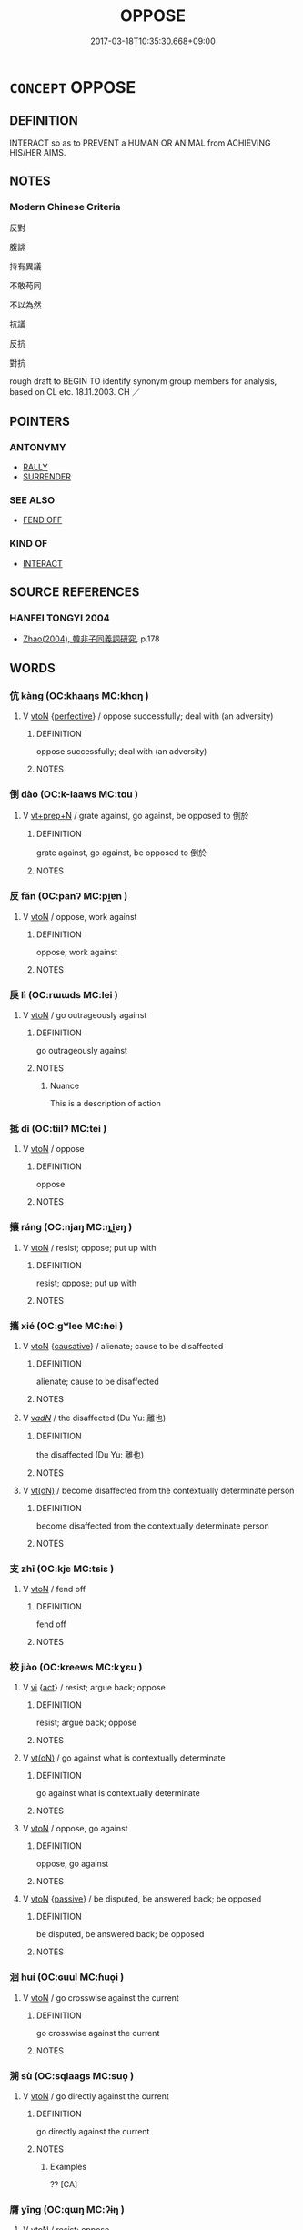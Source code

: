 # -*- mode: mandoku-tls-view -*-
#+TITLE: OPPOSE
#+DATE: 2017-03-18T10:35:30.668+09:00        
#+STARTUP: content
* =CONCEPT= OPPOSE
:PROPERTIES:
:CUSTOM_ID: uuid-28273da6-e729-4c02-95de-7806b910f168
:SYNONYM+:  RESIST
:SYNONYM+:  FIGHT AGAINST
:SYNONYM+:  REFUSE TO ACCEPT
:SYNONYM+:  OBJECT TO
:SYNONYM+:  DEFY
:SYNONYM+:  SET ONE'S FACE AGAINST
:SYNONYM+:  KICK AGAINST
:SYNONYM+:  OBSTRUCT
:SYNONYM+:  IMPEDE
:SYNONYM+:  HINDER
:SYNONYM+:  BLOCK
:SYNONYM+:  THWART
:SYNONYM+:  FRUSTRATE
:TR_ZH: 反對
:END:
** DEFINITION

INTERACT so as to PREVENT a HUMAN OR ANIMAL from ACHIEVING HIS/HER AIMS.

** NOTES

*** Modern Chinese Criteria
反對

腹誹

持有異議

不敢苟同

不以為然

抗議

反抗

對抗

rough draft to BEGIN TO identify synonym group members for analysis, based on CL etc. 18.11.2003. CH ／

** POINTERS
*** ANTONYMY
 - [[tls:concept:RALLY][RALLY]]
 - [[tls:concept:SURRENDER][SURRENDER]]

*** SEE ALSO
 - [[tls:concept:FEND OFF][FEND OFF]]

*** KIND OF
 - [[tls:concept:INTERACT][INTERACT]]

** SOURCE REFERENCES
*** HANFEI TONGYI 2004
 - [[cite:HANFEI-TONGYI-2004][Zhao(2004), 韓非子同義詞研究]], p.178

** WORDS
   :PROPERTIES:
   :VISIBILITY: children
   :END:
*** 伉 kàng (OC:khaaŋs MC:khɑŋ )
:PROPERTIES:
:CUSTOM_ID: uuid-1c5d6e80-e7d3-4376-9016-dcf3dbccd832
:Char+: 伉(9,4/6) 
:GY_IDS+: uuid-a6d9f1df-c783-46cc-867c-372c5e545b9b
:PY+: kàng     
:OC+: khaaŋs     
:MC+: khɑŋ     
:END: 
**** V [[tls:syn-func::#uuid-fbfb2371-2537-4a99-a876-41b15ec2463c][vtoN]] {[[tls:sem-feat::#uuid-229a701e-1341-4719-9af8-a0b4e69c6c71][perfective]]} / oppose successfully; deal with (an adversity)
:PROPERTIES:
:CUSTOM_ID: uuid-6805b1d8-7c13-4041-9200-9f98a45223d1
:END:
****** DEFINITION

oppose successfully; deal with (an adversity)

****** NOTES

*** 倒 dào (OC:k-laaws MC:tɑu )
:PROPERTIES:
:CUSTOM_ID: uuid-b6acda27-5d73-4d32-89d8-81b32a24ee44
:Char+: 倒(9,8/10) 
:GY_IDS+: uuid-c23cf2d5-d6f6-44dc-8347-ada634655981
:PY+: dào     
:OC+: k-laaws     
:MC+: tɑu     
:END: 
**** V [[tls:syn-func::#uuid-739c24ae-d585-4fff-9ac2-2547b1050f16][vt+prep+N]] / grate against, go against, be opposed to 倒於
:PROPERTIES:
:CUSTOM_ID: uuid-d935f18d-36ae-431e-a2c4-0dbf27d965c8
:END:
****** DEFINITION

grate against, go against, be opposed to 倒於

****** NOTES

*** 反 fǎn (OC:panʔ MC:pi̯ɐn )
:PROPERTIES:
:CUSTOM_ID: uuid-45b076cc-acbe-45f3-8e5d-25b92b5e810c
:Char+: 反(29,2/4) 
:GY_IDS+: uuid-0f61b452-d458-4047-a533-8bf1a63b9cb3
:PY+: fǎn     
:OC+: panʔ     
:MC+: pi̯ɐn     
:END: 
**** V [[tls:syn-func::#uuid-fbfb2371-2537-4a99-a876-41b15ec2463c][vtoN]] / oppose, work against
:PROPERTIES:
:CUSTOM_ID: uuid-aa3acfc5-452d-4903-b2ea-45d75b07bed6
:WARRING-STATES-CURRENCY: 3
:END:
****** DEFINITION

oppose, work against

****** NOTES

*** 戾 lì (OC:rɯɯds MC:lei )
:PROPERTIES:
:CUSTOM_ID: uuid-73f1e468-2fc8-4c7e-97d2-469e0802f41a
:Char+: 戾(63,4/8) 
:GY_IDS+: uuid-17b77d1a-7753-453a-b3f3-c3a9a4139c7a
:PY+: lì     
:OC+: rɯɯds     
:MC+: lei     
:END: 
**** V [[tls:syn-func::#uuid-fbfb2371-2537-4a99-a876-41b15ec2463c][vtoN]] / go outrageously against
:PROPERTIES:
:CUSTOM_ID: uuid-33534e96-8abd-4d27-9956-09357548d04a
:WARRING-STATES-CURRENCY: 4
:END:
****** DEFINITION

go outrageously against

****** NOTES

******* Nuance
This is a description of action

*** 抵 dǐ (OC:tiilʔ MC:tei )
:PROPERTIES:
:CUSTOM_ID: uuid-9d102359-d70d-4261-b5a5-4b45590f44e3
:Char+: 抵(64,5/8) 
:GY_IDS+: uuid-6bbdabe6-db6c-4100-811b-c34f87c0d48c
:PY+: dǐ     
:OC+: tiilʔ     
:MC+: tei     
:END: 
**** V [[tls:syn-func::#uuid-fbfb2371-2537-4a99-a876-41b15ec2463c][vtoN]] / oppose
:PROPERTIES:
:CUSTOM_ID: uuid-5f5fb2b2-1ee8-4b39-b9a5-b3042cd56ad7
:END:
****** DEFINITION

oppose

****** NOTES

*** 攘 ráng (OC:njaŋ MC:ȵi̯ɐŋ )
:PROPERTIES:
:CUSTOM_ID: uuid-e8cff5b9-9b84-4ea8-a1b6-b24b3e7e5393
:Char+: 攘(64,17/20) 
:GY_IDS+: uuid-f3be5e45-4a67-44a6-afba-b299d28cabba
:PY+: ráng     
:OC+: njaŋ     
:MC+: ȵi̯ɐŋ     
:END: 
**** V [[tls:syn-func::#uuid-fbfb2371-2537-4a99-a876-41b15ec2463c][vtoN]] / resist; oppose; put up with
:PROPERTIES:
:CUSTOM_ID: uuid-04adf0f2-4d57-4087-9e98-5d74b455271e
:END:
****** DEFINITION

resist; oppose; put up with

****** NOTES

*** 攜 xié (OC:ɡʷlee MC:ɦei )
:PROPERTIES:
:CUSTOM_ID: uuid-9c30332f-5e6e-4a92-bff6-675aece83cb4
:Char+: 攜(64,18/21) 
:GY_IDS+: uuid-70d3109a-0274-4314-b806-31b7e45be6a6
:PY+: xié     
:OC+: ɡʷlee     
:MC+: ɦei     
:END: 
**** V [[tls:syn-func::#uuid-fbfb2371-2537-4a99-a876-41b15ec2463c][vtoN]] {[[tls:sem-feat::#uuid-fac754df-5669-4052-9dda-6244f229371f][causative]]} / alienate; cause to be disaffected
:PROPERTIES:
:CUSTOM_ID: uuid-bc68bf01-38e7-499c-8c55-5160ffc40c82
:END:
****** DEFINITION

alienate; cause to be disaffected

****** NOTES

**** V [[tls:syn-func::#uuid-a7e8eabf-866e-42db-88f2-b8f753ab74be][v/adN/]] / the disaffected (Du Yu: 離也)
:PROPERTIES:
:CUSTOM_ID: uuid-56864c2a-49aa-44d1-becc-aaef1a0fa57a
:END:
****** DEFINITION

the disaffected (Du Yu: 離也)

****** NOTES

**** V [[tls:syn-func::#uuid-e64a7a95-b54b-4c94-9d6d-f55dbf079701][vt(oN)]] / become disaffected from the contextually determinate person
:PROPERTIES:
:CUSTOM_ID: uuid-65ef49d0-92db-471b-837b-589d0ff915a2
:END:
****** DEFINITION

become disaffected from the contextually determinate person

****** NOTES

*** 支 zhī (OC:kje MC:tɕiɛ )
:PROPERTIES:
:CUSTOM_ID: uuid-e6e49185-2695-46ad-b28b-270fa2444943
:Char+: 支(65,0/4) 
:GY_IDS+: uuid-5b32b6b0-d9d8-49f6-a149-b3443dd86844
:PY+: zhī     
:OC+: kje     
:MC+: tɕiɛ     
:END: 
**** V [[tls:syn-func::#uuid-fbfb2371-2537-4a99-a876-41b15ec2463c][vtoN]] / fend off
:PROPERTIES:
:CUSTOM_ID: uuid-fc5d32b3-a4fa-47df-ad70-edab1282d63c
:END:
****** DEFINITION

fend off

****** NOTES

*** 校 jiào (OC:kreews MC:kɣɛu )
:PROPERTIES:
:CUSTOM_ID: uuid-50a97618-942f-44bf-a929-a086c0389763
:Char+: 校(75,6/10) 
:GY_IDS+: uuid-1b52145a-f009-414f-ac8e-914921bbb68a
:PY+: jiào     
:OC+: kreews     
:MC+: kɣɛu     
:END: 
**** V [[tls:syn-func::#uuid-c20780b3-41f9-491b-bb61-a269c1c4b48f][vi]] {[[tls:sem-feat::#uuid-f55cff2f-f0e3-4f08-a89c-5d08fcf3fe89][act]]} / resist; argue back; oppose
:PROPERTIES:
:CUSTOM_ID: uuid-fd45751f-7258-4c01-b764-a03b6a9467ee
:WARRING-STATES-CURRENCY: 3
:END:
****** DEFINITION

resist; argue back; oppose

****** NOTES

**** V [[tls:syn-func::#uuid-e64a7a95-b54b-4c94-9d6d-f55dbf079701][vt(oN)]] / go against what is contextually determinate
:PROPERTIES:
:CUSTOM_ID: uuid-add4f6c5-042b-4066-a2e4-1d4eca1ecfbf
:WARRING-STATES-CURRENCY: 3
:END:
****** DEFINITION

go against what is contextually determinate

****** NOTES

**** V [[tls:syn-func::#uuid-fbfb2371-2537-4a99-a876-41b15ec2463c][vtoN]] / oppose, go against
:PROPERTIES:
:CUSTOM_ID: uuid-8022312b-eea6-4298-8354-260ede9674f3
:END:
****** DEFINITION

oppose, go against

****** NOTES

**** V [[tls:syn-func::#uuid-fbfb2371-2537-4a99-a876-41b15ec2463c][vtoN]] {[[tls:sem-feat::#uuid-988c2bcf-3cdd-4b9e-b8a4-615fe3f7f81e][passive]]} / be disputed, be answered back; be opposed
:PROPERTIES:
:CUSTOM_ID: uuid-3caac8d0-8f15-4a2b-a4fb-707b8f7b3acf
:WARRING-STATES-CURRENCY: 3
:END:
****** DEFINITION

be disputed, be answered back; be opposed

****** NOTES

*** 洄 huí (OC:ɢuul MC:ɦuo̝i )
:PROPERTIES:
:CUSTOM_ID: uuid-cba70917-a423-466a-80cc-b6815051e537
:Char+: 洄(85,6/9) 
:GY_IDS+: uuid-46dc48c6-2808-458f-8768-32b007b1d4f3
:PY+: huí     
:OC+: ɢuul     
:MC+: ɦuo̝i     
:END: 
**** V [[tls:syn-func::#uuid-fbfb2371-2537-4a99-a876-41b15ec2463c][vtoN]] / go crosswise against the current
:PROPERTIES:
:CUSTOM_ID: uuid-cc5bd4a9-b3eb-4c7e-8843-dba109fe9972
:END:
****** DEFINITION

go crosswise against the current

****** NOTES

*** 溯 sù (OC:sqlaaɡs MC:suo̝ )
:PROPERTIES:
:CUSTOM_ID: uuid-24da3a72-cc93-4898-b5f9-57fceaa47186
:Char+: 溯(85,10/13) 
:GY_IDS+: uuid-ebd5e1e1-c3d9-408c-beb8-d318443e60cf
:PY+: sù     
:OC+: sqlaaɡs     
:MC+: suo̝     
:END: 
**** V [[tls:syn-func::#uuid-fbfb2371-2537-4a99-a876-41b15ec2463c][vtoN]] / go directly against the current
:PROPERTIES:
:CUSTOM_ID: uuid-fb066917-845b-48a8-82f0-6e304db4f6c1
:END:
****** DEFINITION

go directly against the current

****** NOTES

******* Examples
?? [CA]

*** 膺 yīng (OC:qɯŋ MC:ʔɨŋ )
:PROPERTIES:
:CUSTOM_ID: uuid-38db09d0-224b-443d-a61b-3c781a9bfdeb
:Char+: 膺(130,13/17) 
:GY_IDS+: uuid-2caa3e06-7a23-49a9-89f6-43f02512fe26
:PY+: yīng     
:OC+: qɯŋ     
:MC+: ʔɨŋ     
:END: 
**** V [[tls:syn-func::#uuid-fbfb2371-2537-4a99-a876-41b15ec2463c][vtoN]] / resist; oppose
:PROPERTIES:
:CUSTOM_ID: uuid-7b53b5d4-ac3b-4ef4-95e9-5cb71cf25e22
:END:
****** DEFINITION

resist; oppose

****** NOTES

*** 距 jù (OC:ɡaʔ MC:gi̯ɤ )
:PROPERTIES:
:CUSTOM_ID: uuid-4679f866-57b0-4dcf-8990-c73574dde9ca
:Char+: 距(157,5/12) 
:GY_IDS+: uuid-1d39951a-f360-4f78-9c1f-863bb2ad408c
:PY+: jù     
:OC+: ɡaʔ     
:MC+: gi̯ɤ     
:END: 
**** V [[tls:syn-func::#uuid-fbfb2371-2537-4a99-a876-41b15ec2463c][vtoN]] / oppose and keep at bay
:PROPERTIES:
:CUSTOM_ID: uuid-c2a2857f-403b-4eb3-be75-41bab70a6215
:END:
****** DEFINITION

oppose and keep at bay

****** NOTES

*** 迕 wǔ (OC:ŋaas MC:ŋuo̝ )
:PROPERTIES:
:CUSTOM_ID: uuid-32844c00-4600-45af-85d4-386df19eb296
:Char+: 迕(162,4/8) 
:GY_IDS+: uuid-749e0290-9227-4863-9e2c-6810abd496b5
:PY+: wǔ     
:OC+: ŋaas     
:MC+: ŋuo̝     
:END: 
**** V [[tls:syn-func::#uuid-fbfb2371-2537-4a99-a876-41b15ec2463c][vtoN]] / go against
:PROPERTIES:
:CUSTOM_ID: uuid-f2cf4a43-d83f-4945-b0bc-91dcfbfb2922
:END:
****** DEFINITION

go against

****** NOTES

*** 迎 yíng (OC:ŋɡraŋ MC:ŋɣaŋ )
:PROPERTIES:
:CUSTOM_ID: uuid-e13d0343-6a88-4d27-abbe-20ea289d5dae
:Char+: 迎(162,4/8) 
:GY_IDS+: uuid-22408e86-77b5-4668-800f-91f37f5338a1
:PY+: yíng     
:OC+: ŋɡraŋ     
:MC+: ŋɣaŋ     
:END: 
**** V [[tls:syn-func::#uuid-fbfb2371-2537-4a99-a876-41b15ec2463c][vtoN]] / oppose, go against the interests of
:PROPERTIES:
:CUSTOM_ID: uuid-1e41f334-d359-48c0-bf57-0390b366dc2e
:WARRING-STATES-CURRENCY: 2
:END:
****** DEFINITION

oppose, go against the interests of

****** NOTES

*** 逆 nì (OC:ŋɡlaɡ MC:ŋɣɛk )
:PROPERTIES:
:CUSTOM_ID: uuid-2489f1a8-4c3a-4b89-9f15-d3562981aa65
:Char+: 逆(162,6/10) 
:GY_IDS+: uuid-468d28fe-fe5b-4fcf-996b-15ecab67a0ff
:PY+: nì     
:OC+: ŋɡlaɡ     
:MC+: ŋɣɛk     
:END: 
**** V [[tls:syn-func::#uuid-e64a7a95-b54b-4c94-9d6d-f55dbf079701][vt(oN)]] / oppose the contextually determinate N
:PROPERTIES:
:CUSTOM_ID: uuid-fa2eb5ed-9352-45f5-8a4e-96e56d57a5b2
:END:
****** DEFINITION

oppose the contextually determinate N

****** NOTES

**** V [[tls:syn-func::#uuid-fbfb2371-2537-4a99-a876-41b15ec2463c][vtoN]] / oppose, go against; go out to meet
:PROPERTIES:
:CUSTOM_ID: uuid-df5122f1-f4c8-41dd-9e40-e036bdae7f05
:END:
****** DEFINITION

oppose, go against; go out to meet

****** NOTES

**** V [[tls:syn-func::#uuid-fed035db-e7bd-4d23-bd05-9698b26e38f9][vadN]] {[[tls:sem-feat::#uuid-988c2bcf-3cdd-4b9e-b8a4-615fe3f7f81e][passive]]} / be welcomed
:PROPERTIES:
:CUSTOM_ID: uuid-8ee640f7-8dc6-49bb-9277-455ed80166a6
:END:
****** DEFINITION

be welcomed

****** NOTES

*** 間 jiān (OC:kreen MC:kɣɛn ) /  
:PROPERTIES:
:CUSTOM_ID: uuid-4555e4f8-ad83-45d3-a1ed-0a70b9b240e3
:Char+: 間(169,4/12) 
:Char+: 閒(169,4/12) 
:GY_IDS+: uuid-5a5cc212-2b69-406e-b138-775d40828e55
:PY+: jiān     
:OC+: kreen     
:MC+: kɣɛn     
:END: 
**** V [[tls:syn-func::#uuid-fbfb2371-2537-4a99-a876-41b15ec2463c][vtoN]] / intermeddle with
:PROPERTIES:
:CUSTOM_ID: uuid-8432a7f3-34fe-44d0-80c1-b025dcc9f1b6
:WARRING-STATES-CURRENCY: 3
:END:
****** DEFINITION

intermeddle with

****** NOTES

******* Examples
Zuo Zhuang 10.1: 肉食者謀之，又何間之 the meat-eaters plan for this. Why should should intermeddle with it?

**** V [[tls:syn-func::#uuid-fbfb2371-2537-4a99-a876-41b15ec2463c][vtoN]] {[[tls:sem-feat::#uuid-988c2bcf-3cdd-4b9e-b8a4-615fe3f7f81e][passive]]} / be intermeddled with, be opposed, be interfered with
:PROPERTIES:
:CUSTOM_ID: uuid-b9644b85-413e-42ca-acf1-80143baa7a54
:END:
****** DEFINITION

be intermeddled with, be opposed, be interfered with

****** NOTES

*** 難 nàn (OC:mɢlaans MC:nɑn )
:PROPERTIES:
:CUSTOM_ID: uuid-06eb6c48-ef59-463f-81fa-bb4d7aa8865a
:Char+: 難(172,11/19) 
:GY_IDS+: uuid-27cddaa2-75c9-49a4-b605-1fc188a9b92d
:PY+: nàn     
:OC+: mɢlaans     
:MC+: nɑn     
:END: 
**** V [[tls:syn-func::#uuid-fbfb2371-2537-4a99-a876-41b15ec2463c][vtoN]] / create difficulties for; impede, oppose the efficacy of
:PROPERTIES:
:CUSTOM_ID: uuid-fc8fb171-344c-4155-8b17-343b6a704968
:END:
****** DEFINITION

create difficulties for; impede, oppose the efficacy of

****** NOTES

**** V [[tls:syn-func::#uuid-fbfb2371-2537-4a99-a876-41b15ec2463c][vtoN]] {[[tls:sem-feat::#uuid-2e48851c-928e-40f0-ae0d-2bf3eafeaa17][figurative]]} / raise intellectual objections against
:PROPERTIES:
:CUSTOM_ID: uuid-b2657bc5-005a-4052-a95f-e81a4da6e9b6
:END:
****** DEFINITION

raise intellectual objections against

****** NOTES

**** V [[tls:syn-func::#uuid-fbfb2371-2537-4a99-a876-41b15ec2463c][vtoN]] {[[tls:sem-feat::#uuid-92ae8363-92d9-4b96-80a4-b07bc6788113][reflexive.自]]} / make things difficult for oneself; be hard on oneself
:PROPERTIES:
:CUSTOM_ID: uuid-20531d5e-3288-4ce8-a94b-f967357c1625
:END:
****** DEFINITION

make things difficult for oneself; be hard on oneself

****** NOTES

*** 乖寡 guāiguǎ (OC:kʷreed kʷraaʔ MC:kɣɛi kɣɛ )
:PROPERTIES:
:CUSTOM_ID: uuid-fb69a965-7458-44cf-a669-e0509bef7f4c
:Char+: 乖(4,7/8) 寡(40,11/14) 
:GY_IDS+: uuid-ce3efa91-546b-4de5-8fd4-c8fd24358df8 uuid-5d8ab608-362c-4b59-85b0-0bb1c4126ce9
:PY+: guāi guǎ    
:OC+: kʷreed kʷraaʔ    
:MC+: kɣɛi kɣɛ    
:END: 
**** V [[tls:syn-func::#uuid-98f2ce75-ae37-4667-90ff-f418c4aeaa33][VPtoN]] / oppose and hold in low esteem
:PROPERTIES:
:CUSTOM_ID: uuid-8be6d601-7512-41de-87c2-731b6a57636f
:END:
****** DEFINITION

oppose and hold in low esteem

****** NOTES

*** 縮 suō (OC:sruɡ MC:ʂuk )
:PROPERTIES:
:CUSTOM_ID: uuid-1fc8efa4-a14f-4789-b66d-3bf7ea23a4de
:Char+: 抴(64,5/8) 縮(120,11/17) 
:GY_IDS+: uuid-8369dd05-43ad-4b3f-bc67-3ced0ca86a7d
:PY+:  suō    
:OC+:  sruɡ    
:MC+:  ʂuk    
:END: 
**** V [[tls:syn-func::#uuid-98f2ce75-ae37-4667-90ff-f418c4aeaa33][VPtoN]] / create difficulties for
:PROPERTIES:
:CUSTOM_ID: uuid-4786d166-6567-48a3-83df-a742163535b3
:END:
****** DEFINITION

create difficulties for

****** NOTES

*** 逆意 nìyì  (OC:ŋɡlaɡ qɯɡs MC:ŋɣɛk ʔɨ )
:PROPERTIES:
:CUSTOM_ID: uuid-b99ab075-a9b6-4dba-90c2-732a85b8c5e2
:Char+: 逆(162,6/10) 意(61,9/13) 
:GY_IDS+: uuid-468d28fe-fe5b-4fcf-996b-15ecab67a0ff uuid-86e4a807-6fa6-4cba-82e7-b424cdf004e7
:PY+: nì yì     
:OC+: ŋɡlaɡ qɯɡs    
:MC+: ŋɣɛk ʔɨ    
:END: 
**** V [[tls:syn-func::#uuid-5b3376f4-75c4-4047-94eb-fc6d1bca520d][VPt(oN)]] / oppose the contextually determinate N's ideas
:PROPERTIES:
:CUSTOM_ID: uuid-e1784e77-6a51-4f15-8e99-0e5e783f4c63
:END:
****** DEFINITION

oppose the contextually determinate N's ideas

****** NOTES

** BIBLIOGRAPHY
bibliography:../core/tlsbib.bib
